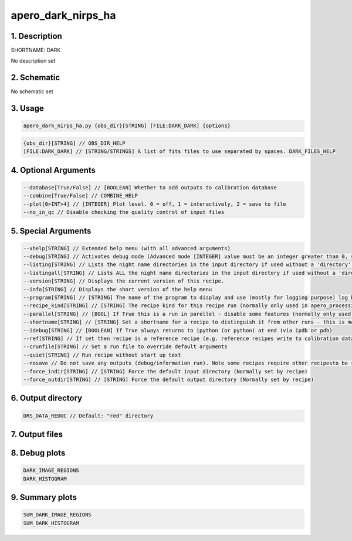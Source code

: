 
.. _recipes_nirps_ha_dark:


################################################################################
apero_dark_nirps_ha
################################################################################


1. Description
================================================================================


SHORTNAME: DARK


No description set


2. Schematic
================================================================================


No schematic set


3. Usage
================================================================================


.. code-block:: 

    apero_dark_nirps_ha.py {obs_dir}[STRING] [FILE:DARK_DARK] {options}


.. code-block:: 

     {obs_dir}[STRING] // OBS_DIR_HELP
     [FILE:DARK_DARK] // [STRING/STRINGS] A list of fits files to use separated by spaces. DARK_FILES_HELP


4. Optional Arguments
================================================================================


.. code-block:: 

     --database[True/False] // [BOOLEAN] Whether to add outputs to calibration database
     --combine[True/False] // COMBINE_HELP
     --plot[0>INT>4] // [INTEGER] Plot level. 0 = off, 1 = interactively, 2 = save to file
     --no_in_qc // Disable checking the quality control of input files


5. Special Arguments
================================================================================


.. code-block:: 

     --xhelp[STRING] // Extended help menu (with all advanced arguments)
     --debug[STRING] // Activates debug mode (Advanced mode [INTEGER] value must be an integer greater than 0, setting the debug level)
     --listing[STRING] // Lists the night name directories in the input directory if used without a 'directory' argument or lists the files in the given 'directory' (if defined). Only lists up to 15 files/directories
     --listingall[STRING] // Lists ALL the night name directories in the input directory if used without a 'directory' argument or lists the files in the given 'directory' (if defined)
     --version[STRING] // Displays the current version of this recipe.
     --info[STRING] // Displays the short version of the help menu
     --program[STRING] // [STRING] The name of the program to display and use (mostly for logging purpose) log becomes date | {THIS STRING} | Message
     --recipe_kind[STRING] // [STRING] The recipe kind for this recipe run (normally only used in apero_processing.py)
     --parallel[STRING] // [BOOL] If True this is a run in parellel - disable some features (normally only used in apero_processing.py)
     --shortname[STRING] // [STRING] Set a shortname for a recipe to distinguish it from other runs - this is mainly for use with apero processing but will appear in the log database
     --idebug[STRING] // [BOOLEAN] If True always returns to ipython (or python) at end (via ipdb or pdb)
     --ref[STRING] // If set then recipe is a reference recipe (e.g. reference recipes write to calibration database as reference calibrations)
     --crunfile[STRING] // Set a run file to override default arguments
     --quiet[STRING] // Run recipe without start up text
     --nosave // Do not save any outputs (debug/information run). Note some recipes require other recipesto be run. Only use --nosave after previous recipe runs have been run successfully at least once.
     --force_indir[STRING] // [STRING] Force the default input directory (Normally set by recipe)
     --force_outdir[STRING] // [STRING] Force the default output directory (Normally set by recipe)


6. Output directory
================================================================================


.. code-block:: 

    DRS_DATA_REDUC // Default: "red" directory


7. Output files
================================================================================


.. csv-table:: Outputs
   :file: rout_DARK.csv
   :header-rows: 1
   :class: csvtable


8. Debug plots
================================================================================


.. code-block:: 

    DARK_IMAGE_REGIONS
    DARK_HISTOGRAM


9. Summary plots
================================================================================


.. code-block:: 

    SUM_DARK_IMAGE_REGIONS
    SUM_DARK_HISTOGRAM

